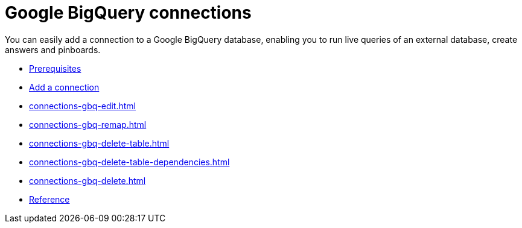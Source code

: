 = Google BigQuery connections
:last_updated: 08/27/2021
:linkattrs:
:experimental:

You can easily add a connection to a Google BigQuery database, enabling you to run live queries of an external database, create answers and pinboards.

* xref:connections-gbq-prerequisites.adoc[Prerequisites]
* xref:connections-gbq-add.adoc[Add a connection]
* xref:connections-gbq-edit.adoc[]
* xref:connections-gbq-remap.adoc[]
* xref:connections-gbq-delete-table.adoc[]
* xref:connections-gbq-delete-table-dependencies.adoc[]
* xref:connections-gbq-delete.adoc[]
//* xref:connections-gbq-modify.adoc[Modify a connection]
* xref:connections-gbq-reference.adoc[Reference]
